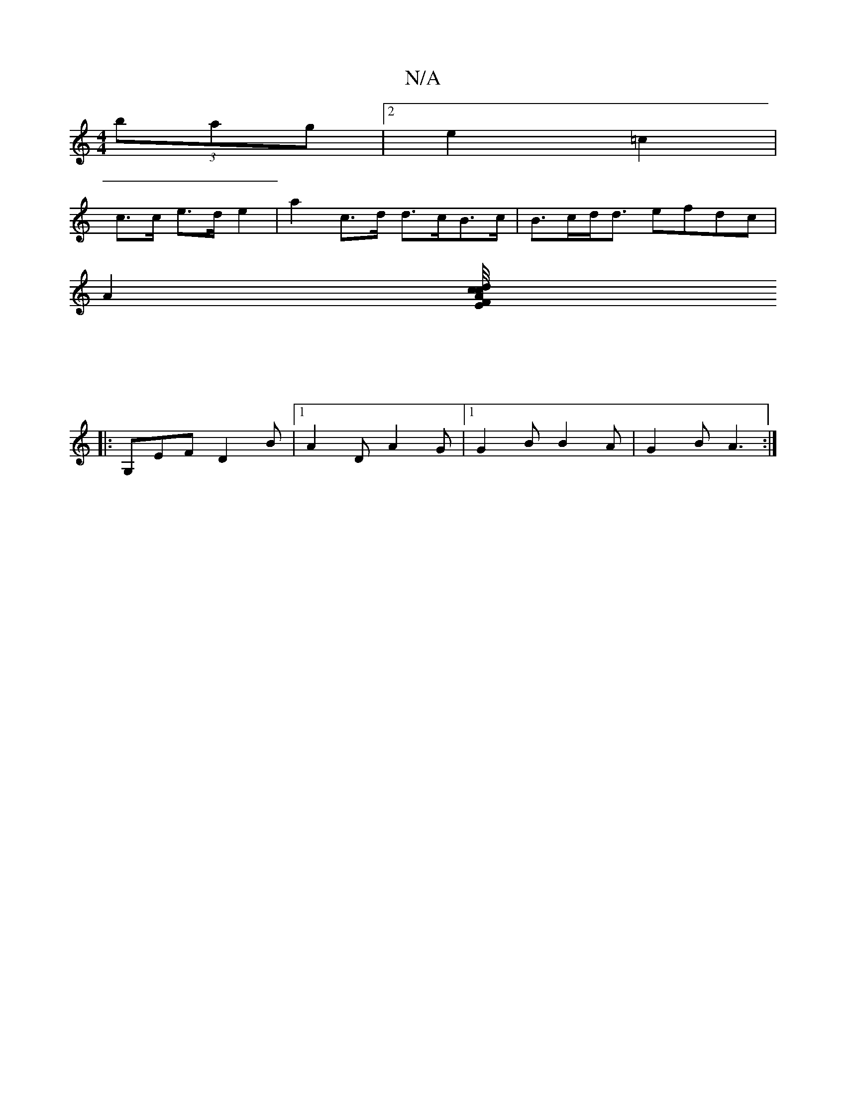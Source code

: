 X:1
T:N/A
M:4/4
R:N/A
K:Cmajor
 (3bag |[2 e2 =c2 | 
c>c e>d e2 | a2 c>d d>cB>c | B>cd<d efdc |
A2 [A2 c>xc/4dE/F/ :|
|: | 
|:G,EF D2B|[1 A2D A2G|[1 G2B B2A|G2B A3:|

B,2E-A,2 D2|A3G|F/4(3GGD | D2 E2 F2 D2:|2 F2 A2 G2 :|

|: E2 E2 d